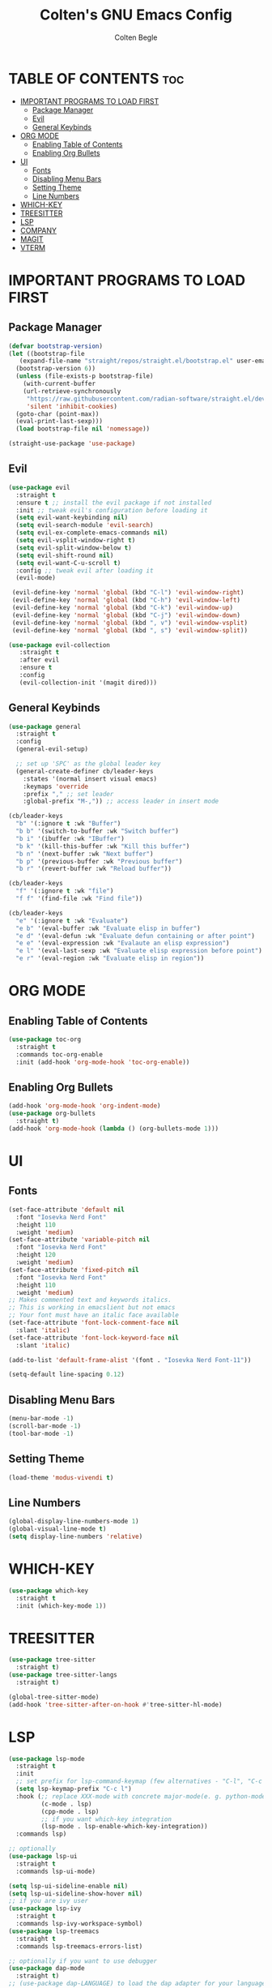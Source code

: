 #+TITLE:Colten's GNU Emacs Config
#+AUTHOR: Colten Begle
#+Description: Colten's personal Emacs config.
#+STARTUP: showeverything
#+OPTIONS: toc:2

* TABLE OF CONTENTS :toc:
- [[#important-programs-to-load-first][IMPORTANT PROGRAMS TO LOAD FIRST]]
  - [[#package-manager][Package Manager]]
  - [[#evil][Evil]]
  - [[#general-keybinds][General Keybinds]]
- [[#org-mode][ORG MODE]]
  - [[#enabling-table-of-contents][Enabling Table of Contents]]
  - [[#enabling-org-bullets][Enabling Org Bullets]]
- [[#ui][UI]]
  - [[#fonts][Fonts]]
  - [[#disabling-menu-bars][Disabling Menu Bars]]
  - [[#setting-theme][Setting Theme]]
  - [[#line-numbers][Line Numbers]]
- [[#which-key][WHICH-KEY]]
- [[#treesitter][TREESITTER]]
- [[#lsp][LSP]]
- [[#company][COMPANY]]
- [[#magit][MAGIT]]
- [[#vterm][VTERM]]

* IMPORTANT PROGRAMS TO LOAD FIRST
** Package Manager

#+begin_src emacs-lisp
  (defvar bootstrap-version)
  (let ((bootstrap-file
	 (expand-file-name "straight/repos/straight.el/bootstrap.el" user-emacs-directory))
	(bootstrap-version 6))
    (unless (file-exists-p bootstrap-file)
      (with-current-buffer
	  (url-retrieve-synchronously
	   "https://raw.githubusercontent.com/radian-software/straight.el/develop/install.el"
	   'silent 'inhibit-cookies)
	(goto-char (point-max))
	(eval-print-last-sexp)))
    (load bootstrap-file nil 'nomessage))

  (straight-use-package 'use-package)
#+end_src

** Evil
#+begin_src emacs-lisp
  (use-package evil
    :straight t
    :ensure t ;; install the evil package if not installed
    :init ;; tweak evil's configuration before loading it
    (setq evil-want-keybinding nil)
    (setq evil-search-module 'evil-search)
    (setq evil-ex-complete-emacs-commands nil)
    (setq evil-vsplit-window-right t)
    (setq evil-split-window-below t)
    (setq evil-shift-round nil)
    (setq evil-want-C-u-scroll t)
    :config ;; tweak evil after loading it
    (evil-mode)

   (evil-define-key 'normal 'global (kbd "C-l") 'evil-window-right)
   (evil-define-key 'normal 'global (kbd "C-h") 'evil-window-left)
   (evil-define-key 'normal 'global (kbd "C-k") 'evil-window-up)
   (evil-define-key 'normal 'global (kbd "C-j") 'evil-window-down)
   (evil-define-key 'normal 'global (kbd ", v") 'evil-window-vsplit)
   (evil-define-key 'normal 'global (kbd ", s") 'evil-window-split))

  (use-package evil-collection
     :straight t
     :after evil
     :ensure t
     :config
     (evil-collection-init '(magit dired)))
#+end_src

** General Keybinds
#+begin_src emacs-lisp
  (use-package general
    :straight t
    :config
    (general-evil-setup)

    ;; set up 'SPC' as the global leader key
    (general-create-definer cb/leader-keys
      :states '(normal insert visual emacs)
      :keymaps 'override
      :prefix "," ;; set leader
      :global-prefix "M-,")) ;; access leader in insert mode

  (cb/leader-keys
    "b" '(:ignore t :wk "Buffer")
    "b b" '(switch-to-buffer :wk "Switch buffer")
    "b i" '(ibuffer :wk "IBuffer")
    "b k" '(kill-this-buffer :wk "Kill this buffer")
    "b n" '(next-buffer :wk "Next buffer")
    "b p" '(previous-buffer :wk "Previous buffer")
    "b r" '(revert-buffer :wk "Reload buffer"))

  (cb/leader-keys
    "f" '(:ignore t :wk "file")
    "f f" '(find-file :wk "Find file"))

  (cb/leader-keys
    "e" '(:ignore t :wk "Evaluate")
    "e b" '(eval-buffer :wk "Evaluate elisp in buffer")
    "e d" '(eval-defun :wk "Evaluate defun containing or after point")
    "e e" '(eval-expression :wk "Evalaute an elisp expression")
    "e l" '(eval-last-sexp :wk "Evaluate elisp expression before point")
    "e r" '(eval-region :wk "Evaluate elisp in region"))
#+end_src

* ORG MODE
** Enabling Table of Contents
#+begin_src emacs-lisp
  (use-package toc-org
    :straight t
    :commands toc-org-enable
    :init (add-hook 'org-mode-hook 'toc-org-enable))
#+end_src

** Enabling Org Bullets
#+begin_src emacs-lisp
  (add-hook 'org-mode-hook 'org-indent-mode)
  (use-package org-bullets
    :straight t)
  (add-hook 'org-mode-hook (lambda () (org-bullets-mode 1)))
#+end_src

* UI
** Fonts
#+begin_src emacs-lisp
  (set-face-attribute 'default nil
    :font "Iosevka Nerd Font"
    :height 110
    :weight 'medium)
  (set-face-attribute 'variable-pitch nil
    :font "Iosevka Nerd Font"
    :height 120
    :weight 'medium)
  (set-face-attribute 'fixed-pitch nil
    :font "Iosevka Nerd Font"
    :height 110
    :weight 'medium)
  ;; Makes commented text and keywords italics.
  ;; This is working in emacslient but not emacs
  ;; Your font must have an italic face available
  (set-face-attribute 'font-lock-comment-face nil
    :slant 'italic)
  (set-face-attribute 'font-lock-keyword-face nil
    :slant 'italic)

  (add-to-list 'default-frame-alist '(font . "Iosevka Nerd Font-11"))

  (setq-default line-spacing 0.12)
#+end_src

** Disabling Menu Bars
#+begin_src emacs-lisp
  (menu-bar-mode -1)
  (scroll-bar-mode -1)
  (tool-bar-mode -1)
#+end_src

** Setting Theme
#+begin_src emacs-lisp
  (load-theme 'modus-vivendi t)
#+end_src

** Line Numbers
#+begin_src emacs-lisp
  (global-display-line-numbers-mode 1)
  (global-visual-line-mode t)
  (setq display-line-numbers 'relative)
#+end_src

* WHICH-KEY
#+begin_src emacs-lisp
  (use-package which-key
    :straight t
    :init (which-key-mode 1))
#+end_src

* TREESITTER
#+begin_src emacs-lisp
  (use-package tree-sitter
    :straight t)
  (use-package tree-sitter-langs
    :straight t)

  (global-tree-sitter-mode)
  (add-hook 'tree-sitter-after-on-hook #'tree-sitter-hl-mode)
#+end_src

* LSP
#+begin_src emacs-lisp
  (use-package lsp-mode
    :straight t
    :init
    ;; set prefix for lsp-command-keymap (few alternatives - "C-l", "C-c l")
    (setq lsp-keymap-prefix "C-c l")
    :hook (;; replace XXX-mode with concrete major-mode(e. g. python-mode)
           (c-mode . lsp)
           (cpp-mode . lsp)
           ;; if you want which-key integration
           (lsp-mode . lsp-enable-which-key-integration))
    :commands lsp)

  ;; optionally
  (use-package lsp-ui
    :straight t
    :commands lsp-ui-mode)

  (setq lsp-ui-sideline-enable nil)
  (setq lsp-ui-sideline-show-hover nil)
  ;; if you are ivy user
  (use-package lsp-ivy
    :straight t
    :commands lsp-ivy-workspace-symbol)
  (use-package lsp-treemacs
    :straight t
    :commands lsp-treemacs-errors-list)

  ;; optionally if you want to use debugger
  (use-package dap-mode
    :straight t)
  ;; (use-package dap-LANGUAGE) to load the dap adapter for your language

  ;; The path to lsp-mode needs to be added to load-path as well as the
  ;; path to the `clients' subdirectory.
  (add-to-list 'load-path (expand-file-name "lib/lsp-mode" user-emacs-directory))
  (add-to-list 'load-path (expand-file-name "lib/lsp-mode/clients" user-emacs-directory))

  (use-package all-the-icons
    :straight t
    :if (display-graphic-p))

#+end_src

* COMPANY
#+begin_src emacs-lisp
  (use-package company
    :straight t
    :after lsp-mode
    :hook (prog-mode . company-mode)
    :bind (:map company-active-map
                ("<tab>" . company-complete-selection))
    (:map lsp-mode-map
          ("<tab>" . company-indent-or-complete-common))

    :custom
    (company-minimum-prefix-length 1)
    (company-idle-delay 0.0))

  (use-package company-box
    :straight t
    :hook (company-mode . company-box-mode))
#+end_src

* MAGIT
#+begin_src emacs-lisp
  (use-package magit
    :straight t)
#+end_src

* VTERM
#+begin_src emacs-lisp
  (use-package vterm
    :load-path "/home/colten/.config/emacs/modules/emacs-libvterm/")
#+end_src
